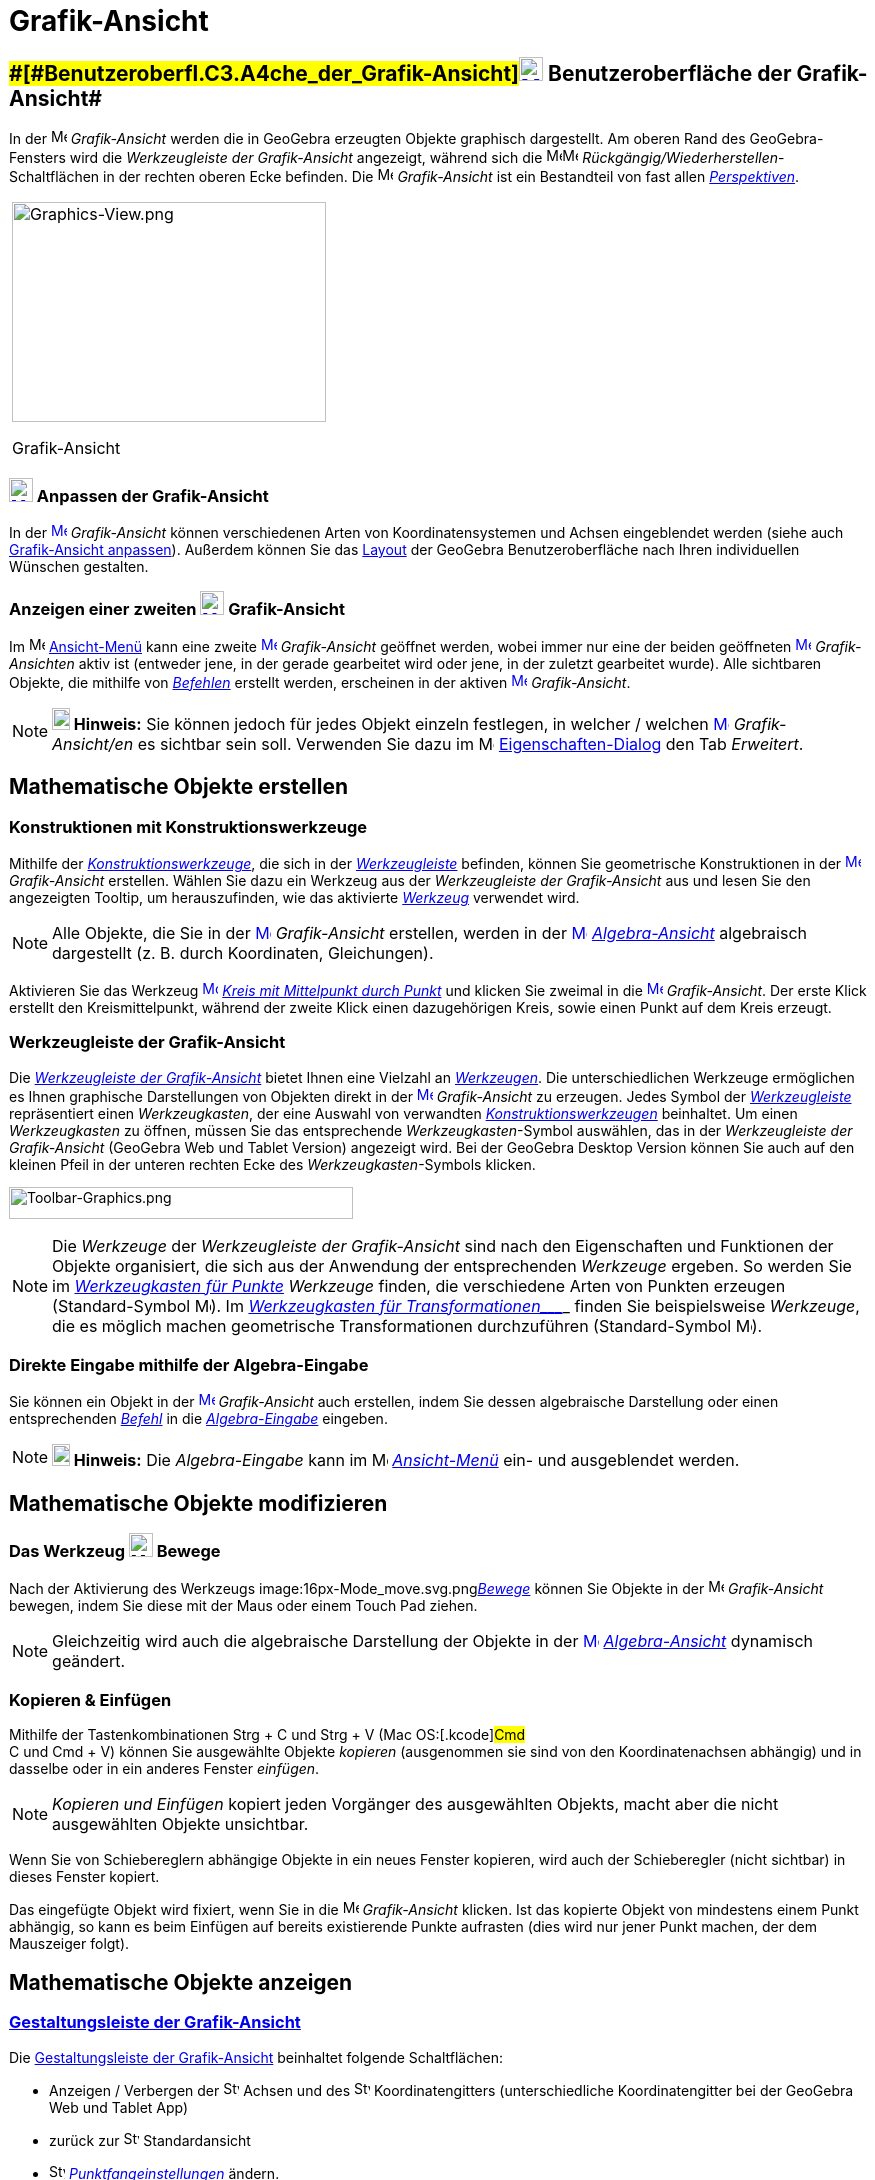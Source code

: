 = Grafik-Ansicht
:page-en: Graphics_View
ifdef::env-github[:imagesdir: /de/modules/ROOT/assets/images]

== [#Benutzeroberfläche_der_Grafik-Ansicht]####[#Benutzeroberfl.C3.A4che_der_Grafik-Ansicht]##xref:/Graphics_View.adoc[image:24px-Menu_view_graphics.svg.png[Menu view graphics.svg,width=24,height=24]] Benutzeroberfläche der Grafik-Ansicht##

In der image:16px-Menu_view_graphics.svg.png[Menu view graphics.svg,width=16,height=16] _Grafik-Ansicht_ werden die in
GeoGebra erzeugten Objekte graphisch dargestellt. Am oberen Rand des GeoGebra-Fensters wird die _Werkzeugleiste der
Grafik-Ansicht_ angezeigt, während sich die
image:16px-Menu-edit-undo.svg.png[Menu-edit-undo.svg,width=16,height=16]image:16px-Menu-edit-redo.svg.png[Menu-edit-redo.svg,width=16,height=16]
_Rückgängig/Wiederherstellen_-Schaltflächen in der rechten oberen Ecke befinden. Die
image:16px-Menu_view_graphics.svg.png[Menu view graphics.svg,width=16,height=16] _Grafik-Ansicht_ ist ein Bestandteil
von fast allen _xref:/Perspektiven.adoc[Perspektiven]_.

[width="100%",cols="100%",]
|===
a|
image:314px-Graphics-View.png[Graphics-View.png,width=314,height=220]

Grafik-Ansicht

|===

=== xref:/Graphics_View.adoc[image:24px-Menu_view_graphics.svg.png[Menu view graphics.svg,width=24,height=24]] Anpassen der Grafik-Ansicht

In der xref:/Graphics_View.adoc[image:16px-Menu_view_graphics.svg.png[Menu view graphics.svg,width=16,height=16]]
_Grafik-Ansicht_ können verschiedenen Arten von Koordinatensystemen und Achsen eingeblendet werden (siehe auch
xref:/Grafik_Ansicht_anpassen.adoc[Grafik-Ansicht anpassen]). Außerdem können Sie das
xref:/GeoGebra_Desktop_vs_Web_und_Tablet_Apps.adoc[Layout] der GeoGebra Benutzeroberfläche nach Ihren individuellen
Wünschen gestalten.

=== Anzeigen einer zweiten xref:/Graphics_View.adoc[image:24px-Menu_view_graphics.svg.png[Menu view graphics.svg,width=24,height=24]] Grafik-Ansicht

Im image:16px-Menu-view.svg.png[Menu-view.svg,width=16,height=16] xref:/Ansicht_Menü.adoc[Ansicht-Menü] kann eine zweite
xref:/Graphics_View.adoc[image:16px-Menu_view_graphics.svg.png[Menu view graphics.svg,width=16,height=16]]
_Grafik-Ansicht_ geöffnet werden, wobei immer nur eine der beiden geöffneten
xref:/Graphics_View.adoc[image:16px-Menu_view_graphics.svg.png[Menu view graphics.svg,width=16,height=16]]
_Grafik-Ansichten_ aktiv ist (entweder jene, in der gerade gearbeitet wird oder jene, in der zuletzt gearbeitet wurde).
Alle sichtbaren Objekte, die mithilfe von _xref:/Befehle.adoc[Befehlen]_ erstellt werden, erscheinen in der aktiven
xref:/Graphics_View.adoc[image:16px-Menu_view_graphics.svg.png[Menu view graphics.svg,width=16,height=16]]
_Grafik-Ansicht_.

[NOTE]
====

*image:18px-Bulbgraph.png[Note,title="Note",width=18,height=22] Hinweis:* Sie können jedoch für jedes Objekt einzeln
festlegen, in welcher / welchen xref:/Graphics_View.adoc[image:16px-Menu_view_graphics.svg.png[Menu view
graphics.svg,width=16,height=16]] _Grafik-Ansicht/en_ es sichtbar sein soll. Verwenden Sie dazu im
image:16px-Menu-options.svg.png[Menu-options.svg,width=16,height=16]
xref:/Eigenschaften_Dialog.adoc[Eigenschaften-Dialog] den Tab _Erweitert_.

====

== [#Mathematische_Objekte_erstellen]#Mathematische Objekte erstellen#

=== Konstruktionen mit Konstruktionswerkzeuge

Mithilfe der xref:/Grafik_Werkzeuge.adoc[_Konstruktionswerkzeuge_], die sich in der
xref:/Grafik_Ansicht.adoc[_Werkzeugleiste_] befinden, können Sie geometrische Konstruktionen in der
xref:/Graphics_View.adoc[image:16px-Menu_view_graphics.svg.png[Menu view graphics.svg,width=16,height=16]]
_Grafik-Ansicht_ erstellen. Wählen Sie dazu ein Werkzeug aus der _Werkzeugleiste der Grafik-Ansicht_ aus und lesen Sie
den angezeigten Tooltip, um herauszufinden, wie das aktivierte xref:/Grafik_Werkzeuge.adoc[_Werkzeug_] verwendet wird.

[NOTE]
====

Alle Objekte, die Sie in der xref:/Graphics_View.adoc[image:16px-Menu_view_graphics.svg.png[Menu view
graphics.svg,width=16,height=16]] _Grafik-Ansicht_ erstellen, werden in der
xref:/Graphics_View.adoc[image:16px-Menu_view_algebra.svg.png[Menu view algebra.svg,width=16,height=16]]
_xref:/Algebra_Ansicht.adoc[Algebra-Ansicht]_ algebraisch dargestellt (z. B. durch Koordinaten, Gleichungen).

====

[EXAMPLE]
====

Aktivieren Sie das Werkzeug xref:/Graphics_View.adoc[image:16px-Mode_circle2.svg.png[Mode
circle2.svg,width=16,height=16]] _xref:/tools/Kreis_mit_Mittelpunkt_durch_Punkt.adoc[Kreis mit Mittelpunkt durch Punkt]_
und klicken Sie zweimal in die xref:/Graphics_View.adoc[image:16px-Menu_view_algebra.svg.png[Menu view
algebra.svg,width=16,height=16]] _Grafik-Ansicht_. Der erste Klick erstellt den Kreismittelpunkt, während der zweite
Klick einen dazugehörigen Kreis, sowie einen Punkt auf dem Kreis erzeugt.

====

=== Werkzeugleiste der Grafik-Ansicht

Die xref:/Grafik_Werkzeuge.adoc[_Werkzeugleiste der Grafik-Ansicht_] bietet Ihnen eine Vielzahl an
_xref:/Werkzeuge.adoc[Werkzeugen]_. Die unterschiedlichen Werkzeuge ermöglichen es Ihnen graphische Darstellungen von
Objekten direkt in der xref:/Graphics_View.adoc[image:16px-Menu_view_graphics.svg.png[Menu view
graphics.svg,width=16,height=16]] _Grafik-Ansicht_ zu erzeugen. Jedes Symbol der
_xref:/Werkzeugleiste.adoc[Werkzeugleiste]_ repräsentiert einen _Werkzeugkasten_, der eine Auswahl von verwandten
xref:/Grafik_Werkzeuge.adoc[_Konstruktionswerkzeugen_] beinhaltet. Um einen _Werkzeugkasten_ zu öffnen, müssen Sie das
entsprechende _Werkzeugkasten_-Symbol auswählen, das in der _Werkzeugleiste der Grafik-Ansicht_ (GeoGebra Web und Tablet
Version) angezeigt wird. Bei der GeoGebra Desktop Version können Sie auch auf den kleinen Pfeil in der unteren rechten
Ecke des _Werkzeugkasten_-Symbols klicken.

image:344px-Toolbar-Graphics.png[Toolbar-Graphics.png,width=344,height=32]

[NOTE]
====

Die _Werkzeuge_ der _Werkzeugleiste der Grafik-Ansicht_ sind nach den Eigenschaften und Funktionen der Objekte
organisiert, die sich aus der Anwendung der entsprechenden _Werkzeuge_ ergeben. So werden Sie im
_xref:/tools/Werkzeuge_für_Punkte.adoc[Werkzeugkasten für Punkte]_ _Werkzeuge_ finden, die verschiedene Arten von
Punkten erzeugen (Standard-Symbol image:16px-Mode_point.svg.png[Mode point.svg,width=16,height=16]). Im
_xref:/tools/Werkzeuge_für_Transformationen.adoc[Werkzeugkasten für Transformationen____]_ finden Sie beispielsweise
_Werkzeuge_, die es möglich machen geometrische Transformationen durchzuführen (Standard-Symbol
image:16px-Mode_mirroratline.svg.png[Mode mirroratline.svg,width=16,height=16]).

====

=== Direkte Eingabe mithilfe der Algebra-Eingabe

Sie können ein Objekt in der xref:/Graphics_View.adoc[image:16px-Menu_view_graphics.svg.png[Menu view
graphics.svg,width=16,height=16]] _Grafik-Ansicht_ auch erstellen, indem Sie dessen algebraische Darstellung oder einen
entsprechenden _xref:/Befehle.adoc[Befehl]_ in die _xref:/Eingabezeile.adoc[Algebra-Eingabe]_ eingeben.

[NOTE]
====

*image:18px-Bulbgraph.png[Note,title="Note",width=18,height=22] Hinweis:* Die _Algebra-Eingabe_ kann im
image:16px-Menu-view.svg.png[Menu-view.svg,width=16,height=16] _xref:/Ansicht_Menü.adoc[Ansicht-Menü]_ ein- und
ausgeblendet werden.

====

== [#Mathematische_Objekte_modifizieren]#Mathematische Objekte modifizieren#

=== Das Werkzeug image:24px-Mode_move.svg.png[Mode move.svg,width=24,height=24] Bewege

Nach der Aktivierung des Werkzeugs image:16px-Mode_move.svg.png[Mode
move.svg,width=16,height=16]__xref:/tools/Bewege.adoc[Bewege]__ können Sie Objekte in der
image:16px-Menu_view_graphics.svg.png[Menu view graphics.svg,width=16,height=16] _Grafik-Ansicht_ bewegen, indem Sie
diese mit der Maus oder einem Touch Pad ziehen.

[NOTE]
====

Gleichzeitig wird auch die algebraische Darstellung der Objekte in der
xref:/Algebra_View.adoc[image:16px-Menu_view_graphics.svg.png[Menu view graphics.svg,width=16,height=16]]
_xref:/Algebra_Ansicht.adoc[Algebra-Ansicht]_ dynamisch geändert.

====

=== Kopieren & Einfügen

Mithilfe der Tastenkombinationen [.kcode]#Strg# + [.kcode]#C# und [.kcode]#Strg# + [.kcode]#V# (Mac OS:[.kcode]#Cmd# +
[.kcode]#C# und [.kcode]#Cmd# + [.kcode]#V#) können Sie ausgewählte Objekte _kopieren_ (ausgenommen sie sind von den
Koordinatenachsen abhängig) und in dasselbe oder in ein anderes Fenster _einfügen_.

[NOTE]
====

_Kopieren und Einfügen_ kopiert jeden Vorgänger des ausgewählten Objekts, macht aber die nicht ausgewählten Objekte
unsichtbar.

====

[EXAMPLE]
====

Wenn Sie von Schiebereglern abhängige Objekte in ein neues Fenster kopieren, wird auch der Schieberegler (nicht
sichtbar) in dieses Fenster kopiert.

====

Das eingefügte Objekt wird fixiert, wenn Sie in die image:16px-Menu_view_graphics.svg.png[Menu view
graphics.svg,width=16,height=16] _Grafik-Ansicht_ klicken. Ist das kopierte Objekt von mindestens einem Punkt abhängig,
so kann es beim Einfügen auf bereits existierende Punkte aufrasten (dies wird nur jener Punkt machen, der dem Mauszeiger
folgt).

== [#Mathematische_Objekte_anzeigen]#Mathematische Objekte anzeigen#

=== xref:/Gestaltungsleiste.adoc[Gestaltungsleiste der Grafik-Ansicht]

Die xref:/Gestaltungsleiste.adoc[Gestaltungsleiste der Grafik-Ansicht] beinhaltet folgende Schaltflächen:

* Anzeigen / Verbergen der image:16px-Stylingbar_graphicsview_show_or_hide_the_axes.svg.png[Stylingbar graphicsview show
or hide the axes.svg,width=16,height=16] Achsen und des
image:16px-Stylingbar_graphicsview_show_or_hide_the_grid.svg.png[Stylingbar graphicsview show or hide the
grid.svg,width=16,height=16] Koordinatengitters (unterschiedliche Koordinatengitter bei der GeoGebra Web und Tablet App)
* zurück zur image:16px-Stylingbar_graphicsview_standardview.svg.png[Stylingbar graphicsview
standardview.svg,width=16,height=16] Standardansicht
* image:16px-Stylingbar_graphicsview_point_capturing.svg.png[Stylingbar graphicsview point
capturing.svg,width=16,height=16] xref:/Punktfang.adoc[_Punktfangeinstellungen_] ändern.
* Öffnen des image:16px-Menu-options.svg.png[Menu-options.svg,width=16,height=16]
_xref:/Eigenschaften_Dialog.adoc[Eigenschaften-Dialog]_ (GeoGebra Web und Tablet Apps)
* Anzeigen zusätzlicher image:16px-Stylingbar_dots.svg.png[Stylingbar dots.svg,width=16,height=16]
xref:/Ansichten.adoc[_Ansichten_] im GeoGebra-Fenster (GeoGebra Web und Tablet Apps)

=== Gestaltungsleiste für Werkzeuge und Objekte

Je nachdem welches xref:/Werkzeuge.adoc[_Werkzeug_] oder Objekt Sie auswählen, passen sich die Schaltflächen der
_xref:/Gestaltungsleiste.adoc[Gestaltungsleiste]_ Ihrer Auswahl an. Weitere Informationen finden Sie unter
xref:/Gestaltungsleiste.adoc[Optionen der Gestaltungsleiste für Werkzeuge und Objekte].

=== Mathematische Objekte in der Grafik-Ansicht verbergen

Sie haben folgende Möglichkeiten, um mathematische Objekte in der image:16px-Menu_view_graphics.svg.png[Menu view
graphics.svg,width=16,height=16] _Grafik-Ansicht_ zu verbergen:

* verwenden Sie das Werkzeug image:16px-Mode_showhideobject.svg.png[Mode showhideobject.svg,width=16,height=16]
xref:/tools/Objekt_anzeigen_ausblenden.adoc[_Objekt anzeigen / ausblenden_]
* öffnen Sie das _xref:/Kontext_Menü.adoc[Kontext-Menü]_ und deaktivieren Sie
image:16px-Mode_showhideobject.svg.png[Mode showhideobject.svg,width=16,height=16] _Objekt anzeigen_

